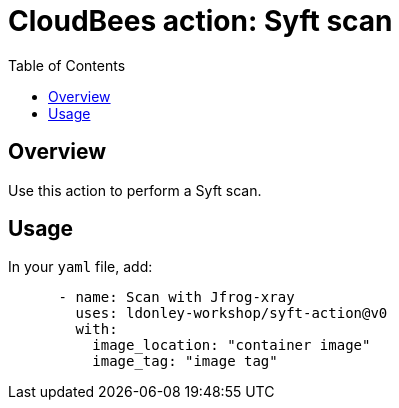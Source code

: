 :toc: macro
:toclevels: 2
= CloudBees action: Syft scan

toc::[]

== Overview

Use this action to perform a Syft scan.

== Usage

In your `yaml` file, add:

[source,yaml]
----

      - name: Scan with Jfrog-xray
        uses: ldonley-workshop/syft-action@v0
        with:
          image_location: "container image"
          image_tag: "image tag"
----

